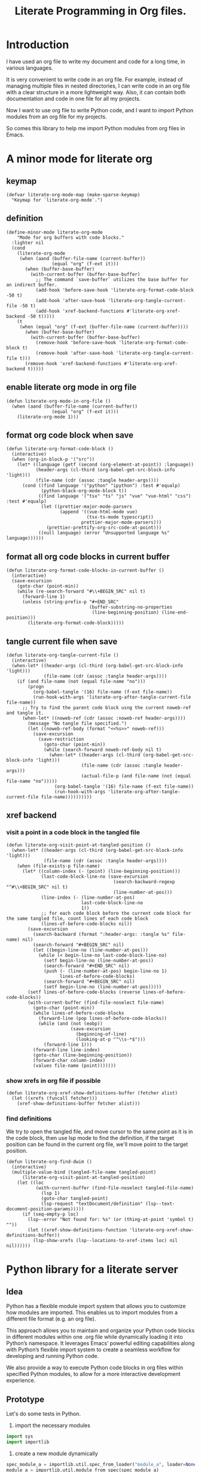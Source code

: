 # -*- Mode: POLY-ORG ; common-lisp-style: elisp; indent-tabs-mode: nil;  -*- ---
#+Title: Literate Programming  in Org files.
#+OPTIONS: tex:verbatim toc:nil \n:nil @:t ::t |:t ^:nil -:t f:t *:t <:t
#+STARTUP: noindent
#+STARTUP: inlineimages
#+PROPERTY: literate-lang python
#+PROPERTY: literate-load yes
#+PROPERTY: literate-insert-header no
#+PROPERTY: header-args :results silent :session :tangle no
#+PROPERTY: LITERATE_ORG_EXPORT_DIRECTORY: ./literate_python
* Table of Contents                                            :noexport:TOC:
- [[#introduction][Introduction]]
- [[#a-minor-mode-for-literate-org][A minor mode for literate org]]
  - [[#keymap][keymap]]
  - [[#definition][definition]]
  - [[#enable-literate-org-mode-in-org-file][enable literate org mode in org file]]
  - [[#format-org-code-block-when-save][format org code block when save]]
  - [[#format-all-org-code-blocks-in-current-buffer][format all org code blocks in current buffer]]
  - [[#tangle-current-file-when-save][tangle current file when save]]
  - [[#xref-backend][xref backend]]
    - [[#visit-a-point-in-a-code-block-in-the-tangled-file][visit a point in a code block in the tangled file]]
    - [[#show-xrefs-in-org-file-if-possible][show xrefs in org file if possible]]
    - [[#find-definitions][find definitions]]
- [[#python-library-for-a-literate-server][Python library for a literate server]]
  - [[#idea][Idea]]
  - [[#prototype][Prototype]]
  - [[#module-layout-in-an-org-file][Module Layout in an Org file]]
  - [[#implementation-in-python-side][Implementation in python side]]
    - [[#__init__][__init__]]
    - [[#__main__][__main__]]
    - [[#literate-module-loader][literate module loader]]
    - [[#web-server][web server]]
- [[#emacs-library-for-python-literate-server][Emacs library for python literate server]]
  - [[#import-required-elisp-libraries][Import required elisp libraries]]
  - [[#utilities][Utilities]]
    - [[#connect-to-a-literate-server][connect to a literate server]]
    - [[#send-request-to-remote-literate-server][send request to remote literate server]]
  - [[#source-code-execution][Source Code Execution]]
    - [[#customized-variables-for-server-host-and-port][customized variables for server host and port]]
    - [[#execute-source-codes-in-specified-module-for-org-babel-python-evaluate][execute source codes in specified module for org-babel-python-evaluate]]
    - [[#execute-source-code-in-remote-server][execute source code in remote server]]
    - [[#execute-source-code-in-current-code-block][execute source code in current code block]]
    - [[#get-top-level-python-code][get top level python code]]
    - [[#get-the-module-name-for-a-file-name][get the module name for a file name]]
    - [[#load-python-code-to-current-module][load python code to current module]]
- [[#python-inspector-for-emacs][Python inspector for Emacs]]
    - [[#import-required-packages][Import required packages]]
    - [[#utility-functions][Utility functions]]
    - [[#dispatches-the-appropriate-inspection-according-to-obj-type][Dispatches the appropriate inspection according to obj type]]
    - [[#inspect-as-json][inspect as json]]
- [[#sync-between-org-files-and-source-files][Sync between org files and source files]]
  - [[#introduction-1][Introduction]]
  - [[#import][Import]]
    - [[#how][How]]
    - [[#implementation][Implementation]]
  - [[#export][Export]]
- [[#run-python-code-in-specified-module][Run python code in specified module]]
  - [[#setup-current-module-in-python-repl][setup current module in python REPL]]
    - [[#a-special-variable-for-current-module-name-in-python-repl][a special variable for current module name in python REPL]]
    - [[#display-namespace-in-the-mode-line-in-buffer-for-python-repl][display namespace in the mode line in buffer for python REPL]]
    - [[#a-comint-input-sender-to-exec-code-in-a-namespace][a comint input sender to exec code in a namespace.]]
  - [[#setup-python-shell-eval-setup-code][setup python shell eval setup code]]
- [[#utilities-1][Utilities]]
  - [[#import-from-jupyter-notebook][import from jupyter notebook]]
    - [[#convert-markdown-to-org-syntax][convert markdown to org syntax]]
    - [[#parse-a-notebook-file][parse a notebook file]]
- [[#tips][Tips]]
  - [[#how-to-start-django-server-in-repl][how to start django server in REPL]]
- [[#todo01][TODO]]
- [[#references][References]]

* Introduction
I have used an org file to write my document and code for a long time, in various languages.

It is very convenient to write code in an org file.
For example, instead of managing multiple files in nested directories,
I can write code in an org file with a clear structure in a more lightweight way.
Also, it can contain both documentation and code in one file for all my projects.

Now I want to use org file to write Python code,
and I want to import Python modules from an org file for my projects.

So comes this library to help me import Python modules from org files in Emacs.
* A minor mode for literate org
:PROPERTIES:
:literate-lang: elisp
:header-args: :results silent :session :tangle no
:END:
** keymap
#+BEGIN_SRC elisp
(defvar literate-org-mode-map (make-sparse-keymap)
  "Keymap for `literate-org-mode`.")
#+END_SRC

** definition
#+BEGIN_SRC elisp
(define-minor-mode literate-org-mode
    "Mode for org buffers with code blocks."
  :lighter nil
  (cond
    (literate-org-mode
     (when (aand (buffer-file-name (current-buffer))
                 (equal "org" (f-ext it)))
       (when (buffer-base-buffer)
         (with-current-buffer (buffer-base-buffer)
           ;; The command `save-buffer` utilizes the base buffer for an indirect buffer.
           (add-hook 'before-save-hook 'literate-org-format-code-block -50 t)
           (add-hook 'after-save-hook 'literate-org-tangle-current-file -50 t)
           (add-hook 'xref-backend-functions #'literate-org-xref-backend -50 t)))))
    (t
     (when (equal "org" (f-ext (buffer-file-name (current-buffer))))
       (when (buffer-base-buffer)
         (with-current-buffer (buffer-base-buffer)
           (remove-hook 'before-save-hook 'literate-org-format-code-block t)
           (remove-hook 'after-save-hook 'literate-org-tangle-current-file t)))
       (remove-hook 'xref-backend-functions #'literate-org-xref-backend t)))))
#+END_SRC
** enable literate org mode in org file
#+BEGIN_SRC elisp
(defun literate-org-mode-in-org-file ()
  (when (aand (buffer-file-name (current-buffer))
                 (equal "org" (f-ext it)))
    (literate-org-mode 1)))
#+END_SRC
** format org code block when save
#+BEGIN_SRC elisp
(defun literate-org-format-code-block ()
  (interactive)
  (when (org-in-block-p '("src"))
    (let* ((language (getf (second (org-element-at-point)) :language))
           (header-args (cl-third (org-babel-get-src-block-info 'light)))
           (file-name (cdr (assoc :tangle header-args))))
      (cond ((find language '("python" "ipython") :test #'equalp)
             (python-black-org-mode-block t))
            ((find language '("tsx" "ts" "js" "vue" "vue-html" "css") :test #'equalp)
             (let ((prettier-major-mode-parsers
                    (append '((vue-html-mode vue)
                              (tsx-ts-mode typescript))
                            prettier-major-mode-parsers)))
               (prettier-prettify-org-src-code-at-point)))
            ((null language) (error "Unsupported language %s" language))))))
#+END_SRC
** format all org code blocks in current buffer
#+BEGIN_SRC elisp
(defun literate-org-format-code-blocks-in-current-buffer ()
  (interactive)
  (save-excursion
    (goto-char (point-min))
    (while (re-search-forward "#\\+BEGIN_SRC" nil t)
      (forward-line 1)
      (unless (string-prefix-p "#+END_SRC"
                               (buffer-substring-no-properties
                                (line-beginning-position) (line-end-position)))
        (literate-org-format-code-block)))))
#+END_SRC
** tangle current file when save
#+BEGIN_SRC elisp
(defun literate-org-tangle-current-file ()
  (interactive)
  (when-let* ((header-args (cl-third (org-babel-get-src-block-info 'light)))
              (file-name (cdr (assoc :tangle header-args))))
    (if (and file-name (not (equal file-name "no")))
        (progn
          (org-babel-tangle '(16) file-name (f-ext file-name))
          (run-hook-with-args 'literate-org-after-tangle-current-file file-name))
      ;; Try to find the parent code block usng the current noweb-ref and tangle it.
      (when-let* ((noweb-ref (cdr (assoc :noweb-ref header-args))))
        (message "No tangle file specified.")
        (let ((noweb-ref-body (format "<<%s>>" noweb-ref)))
          (save-excursion
            (save-restriction
              (goto-char (point-min))
              (while (search-forward noweb-ref-body nil t)
                (when-let* ((header-args (cl-third (org-babel-get-src-block-info 'light)))
                            (file-name (cdr (assoc :tangle header-args)))
                            (actual-file-p (and file-name (not (equal file-name "no")))))
                  (org-babel-tangle '(16) file-name (f-ext file-name))
                  (run-hook-with-args 'literate-org-after-tangle-current-file file-name))))))))))
#+END_SRC
** xref backend
*** visit a point in a code block in the tangled file
#+BEGIN_SRC elisp
(defun literate-org-visit-point-at-tangled-position ()
  (when-let* ((header-args (cl-third (org-babel-get-src-block-info 'light)))
              (file-name (cdr (assoc :tangle header-args))))
    (when (file-exists-p file-name)
      (let* ((column-index (- (point) (line-beginning-position)))
             (last-code-block-line-no (save-excursion
                                        (search-backward-regexp "^#\\+BEGIN_SRC" nil t)
                                        (line-number-at-pos)))
             (line-index (- (line-number-at-pos)
                            last-code-block-line-no
                            1))
             ;; for each code block before the current code block for the same tangled file, count lines of each code block
             (lines-of-before-code-blocks nil))
        (save-excursion
          (search-backward (format ":header-args: :tangle %s" file-name) nil)
          (search-forward "#+BEGIN_SRC" nil)
          (let ((begin-line-no (line-number-at-pos)))
            (while (< begin-line-no last-code-block-line-no)
              (setf begin-line-no (line-number-at-pos))
              (search-forward "#+END_SRC" nil)
              (push (- (line-number-at-pos) begin-line-no 1)
                    lines-of-before-code-blocks)
              (search-forward "#+BEGIN_SRC" nil)
              (setf begin-line-no (line-number-at-pos)))))
        (setf lines-of-before-code-blocks (reverse lines-of-before-code-blocks))
        (with-current-buffer (find-file-noselect file-name)
          (goto-char (point-min))
          (while lines-of-before-code-blocks
            (forward-line (pop lines-of-before-code-blocks))
            (while (and (not (eobp))
                        (save-excursion
                          (beginning-of-line)
                          (looking-at-p "^\\s-*$")))
              (forward-line 1)))
          (forward-line line-index)
          (goto-char (line-beginning-position))
          (forward-char column-index)
          (values file-name (point)))))))
#+END_SRC


*** show xrefs in org file if possible
#+BEGIN_SRC elisp
(defun literate-org-xref-show-definitions-buffer (fetcher alist)
  (let ((xrefs (funcall fetcher)))
    (xref-show-definitions-buffer fetcher alist)))
#+END_SRC

*** find definitions
We try to open the tangled file, and move cursor to the same point as it is in the code block,
then use lsp mode to find the definition, if the target position can be found in the current org file, we'll
move point to the target position.
#+BEGIN_SRC elisp
(defun literate-org-find-dwim ()
  (interactive)
  (multiple-value-bind (tangled-file-name tangled-point)
      (literate-org-visit-point-at-tangled-position)
    (let ((loc
           (with-current-buffer (find-file-noselect tangled-file-name)
             (lsp 1)
             (goto-char tangled-point)
             (lsp-request "textDocument/definition" (lsp--text-document-position-params)))))
      (if (seq-empty-p loc)
        (lsp--error "Not found for: %s" (or (thing-at-point 'symbol t) ""))
        (let ((xref-show-definitions-function 'literate-org-xref-show-definitions-buffer))
          (lsp-show-xrefs (lsp--locations-to-xref-items loc) nil nil))))))
#+END_SRC
* Python library for a literate server
:PROPERTIES:
:header-args: :results silent :session :tangle no
:END:
** Idea
Python has a flexible module import system that allows you to customize how modules are imported.
This enables us to import modules from a different file format (e.g. an org file).

This approach allows you to maintain and organize your Python code blocks in different modules within one .org file
while dynamically loading it into Python’s namespace.
It leverages Emacs’ powerful editing capabilities along with
Python’s flexible import system to create a seamless workflow for developing and running Python code.

We also provide a way to execute Python code blocks in org files within specified Python modules,
to allow for a more interactive development experience.
** Prototype
:PROPERTIES:
:header-args: :results silent :session :tangle no
:END:
Let's do some tests in Python.

1. import the necessary modules
#+BEGIN_SRC python
import sys
import importlib
#+END_SRC

2. create a new module dynamically
#+BEGIN_SRC python
spec_module_a = importlib.util.spec_from_loader("module_a", loader=None)
module_a = importlib.util.module_from_spec(spec_module_a)
sys.modules["module_a"] = module_a
#+END_SRC

3. add a function to the module
#+BEGIN_SRC python
exec('def say_hello(): print("Hello from module_a.")', module_a.__dict__)
exec('def a(): return 3', module_a.__dict__)
exec('def b(): return 4 + a()', module_a.__dict__)
#+END_SRC
4. run this function
#+BEGIN_SRC python
from module_a import say_hello
from module_a import b
say_hello()
b()
#+END_SRC

It works well.
** Module Layout in an Org file
We can organize Python code blocks in org files in the following way:
- The org sections are used to separate different modules.
  - The org sections has the same hierarchy as the Python modules.
  - The Python module name is defined in the property with name =LITERATE_ORG_MODULE= in the section.
- The Python code blocks in each section are used to define the functions and classes in the module.
- A code block is loaded conditionally by the org property =LITERATE_ORG_LOAD= or header argument =load=.
    - The property is not set.
    - The property is set to =yes=.
    - The property is found in the environment =LITERATE_ORG_LOAD=.

For example      
#+BEGIN_EXAMPLE
 * Module A
   :PROPERTIES:
   :LITERATE_ORG_MODULE: module_a
   :END:
  ** Module A.a
   :PROPERTIES:
   :LITERATE_ORG_MODULE: module_a.a
   :END:
  *** a function for module A.a
   ,#+BEGIN_SRC python
   def say_hello():
        print("Hello from module_a.a.")
   ,#+END_SRC
  *** a test code for above function
   ,#+BEGIN_SRC python :load test
   say_hello()
   ,#+END_SRC
#+END_EXAMPLE
** Implementation in python side
:PROPERTIES:
:LITERATE_ORG_MODULE: literate_python
:LITERATE_ORG_ROOT_MODULE_PATH: ./
:END:
*** __init__
:PROPERTIES:
:LITERATE_ORG_MODULE: literate_python.__init__
:header-args: :tangle ./literate_python/__init__.py
:END:
**** Assignment __version__
#+BEGIN_SRC python
__version__ = "0.0.4"

#+END_SRC
*** __main__
:PROPERTIES:
:LITERATE_ORG_MODULE: literate_python.__main__
:header-args: :tangle ./literate_python/__main__.py
:END:
**** Import statements
#+BEGIN_SRC python
from .pipe import run_server

#+END_SRC
**** Call run_server
#+BEGIN_SRC python
run_server()

#+END_SRC
*** literate module loader
:PROPERTIES:
:LITERATE_ORG_MODULE: literate_python.loader
:header-args: :tangle ./literate_python/loader.py
:END:
**** Import statements
#+BEGIN_SRC python
import sys
import types
import importlib
import importlib.abc
import importlib.machinery
import logging
import orgparse

#+END_SRC
**** logger
#+BEGIN_SRC python
logger = logging.getLogger(__name__)

#+END_SRC
**** in-memory module storage
***** the global parameter
#+BEGIN_SRC python
if "inMemoryModules" not in globals():
    inMemoryModules = {}

#+END_SRC
***** a method to register a list of modules
#+BEGIN_SRC python
def register_literate_modules(module_spec_list: list) -> None:
    for module_spec in module_spec_list:
        inMemoryModules[module_spec["name"]] = module_spec

#+END_SRC
**** find a module
#+BEGIN_SRC python
def _get_module_spec(fullname: str) -> bool:
    return inMemoryModules.get(fullname) or inMemoryModules.get(fullname + ".__init__")

#+END_SRC

**** a literate module importer
#+BEGIN_SRC python
class LiterateImporter(object):
    def find_module(self, fullname: str, path=None):
        if _get_module_spec(fullname):
            logger.debug(f"Found literate module {fullname}")
            return self
        else:
            return None

    def load_module(self, fullname: str):
        """Create a new module object."""
        mod_spec = _get_module_spec(fullname)
        mod = types.ModuleType(fullname)
        mod.__loader__ = self
        mod.__file__ = mod_spec.get("filepath", "")
        # Set module path - get filepath and keep only the path until filename
        mod.__path__ = ["/".join(mod.__file__.split("/")[:-1]) + "/"]
        mod.__package__ = fullname
        sys.modules[fullname] = mod
        # Execute the module/package code into the Module object
        logger.debug(f"Load literate module {fullname}")
        exec(mod_spec["content"], mod.__dict__)
        return mod

#+END_SRC
**** Register the Loader with the Import System
#+BEGIN_SRC python
class LiterateModuleFinder(importlib.abc.MetaPathFinder):
    def find_spec(self, fullname, path, target=None):
        if _get_module_spec(fullname):
            logger.debug(f"Found literate module {fullname}")
            return importlib.machinery.ModuleSpec(fullname, LiterateImporter())
        return None

#+END_SRC
**** a routine to register the finder
#+BEGIN_SRC python
def register_literate_module_finder():
    sys.meta_path = [
        f for f in sys.meta_path if not isinstance(f, LiterateModuleFinder)
    ]
    print("Register literate importer.\n")
    sys.meta_path.append(LiterateModuleFinder())

#+END_SRC
**** operations with org files
***** load python modules from an org file
#+BEGIN_SRC python
def load_literate_modules_from_org_file(org_file: str) -> None:
    org = orgparse.load(org_file)

#+END_SRC
***** load literate modules form org nodes
#+BEGIN_SRC python
def load_literate_modules_from_org_node(node: orgparse.OrgNode) -> None:
    root_module = LITERATE_ORG_ROOT_MODULE

#+END_SRC

***** build an org model compatible string from a local python package
#+BEGIN_SRC python
def build_org_model_from_local_python_package(package_path: str) -> str:
    pass

#+END_SRC

*** web server
:PROPERTIES:
:LITERATE_ORG_MODULE: literate_python.server
:header-args: :tangle ./literate_python/server.py
:END:
**** Import statements
#+BEGIN_SRC python
import importlib
import os
import sys
import time
import json
from flask import Flask, request, jsonify

import traceback
import builtins

# To convert lisp ratio to python
import fractions
from contextlib import redirect_stdout
from contextlib import redirect_stderr
from io import StringIO
from io import StringIO

import logging

from textwrap import shorten
from literate_python.loader import (
    register_literate_modules,
    register_literate_module_finder,
)

from literate_python.inspector import _inspect

#+END_SRC
**** Assignment logger
#+BEGIN_SRC python
logger = logging.getLogger(__name__)

#+END_SRC
**** Assignment app
#+BEGIN_SRC python
app = Flask(__name__)

#+END_SRC
**** ensure a module is loaded
#+BEGIN_SRC python
def ensure_module(module_name, module_create_method):
    """Ensure a module is loaded and return it."""
    if module_name in sys.modules:
        return sys.modules[module_name]

    match module_create_method:
        case "create":
            spec_module = importlib.util.spec_from_loader(module_name, loader=None)
            module = importlib.util.module_from_spec(spec_module)
            sys.modules[module_name] = module
            return module
        case "import":
            importlib.import_module(module_name)
            return sys.modules[module_name]
        case "import_or_create":
            if importlib.util.find_spec(module_name):
                importlib.import_module(module_name)
                return sys.modules[module_name]
            else:
                spec_module = importlib.util.spec_from_loader(module_name, loader=None)
                module = importlib.util.module_from_spec(spec_module)
                sys.modules[module_name] = module
                return module
        case _:
            msg = f"Module {module_create_method} doesn't exist"
            raise ValueError(msg)

#+END_SRC

**** Function process_a_message
#+BEGIN_SRC python
def process_a_message(message):
    stdout_stream = StringIO()
    stderr_stream = StringIO()
    error = None
    result = None
    with redirect_stdout(stdout_stream):
        with redirect_stderr(stderr_stream):
            try:
                type = message["type"]
                code = message["code"]
                dict = globals()
                module_name = message["module"] if "module" in message else None
                if module_name:
                    module_create_method = message.get("module-create-method", "import")
                    module = ensure_module(module_name, module_create_method)
                    dict = module.__dict__

                if error is None:
                    if type == "eval":
                        exec(compile(code, module_name or "code", "exec"), dict)
                        result_name = message.get("result-name", "_")
                        result = dict.get("_", None)
                    elif type == "exec":
                        result = exec(
                            compile(code, module_name or "code", "exec"), dict
                        )
                        logger.debug("Executed code: %s,result:%s", code, result)
                    elif type == "quit":
                        result = None
                    else:
                        error = "Unknown type: {}".format(type)
                        raise ValueError(error)
            except Exception as e:
                # printing stack trace
                traceback.print_exc()
                error = str(e)
    if error is None:
        return_value = {
            "result": _inspect(result),
            "type": "result",
            "stdout": stdout_stream.getvalue(),
            "stderr": stderr_stream.getvalue(),
        }
    else:
        return_value = {
            "error": error,
            "type": "error",
            "stdout": stdout_stream.getvalue(),
            "stderr": stderr_stream.getvalue(),
        }

    if type == "quit":
        sys.exit(0)
    else:
        return return_value

#+END_SRC
**** register in memory python modules 
**** register
#+BEGIN_SRC python
def register(request):
    # Get JSON data
    data = request.get_json()

    # Process the data (example)
    logger.debug(
        "/register Received:%s", shorten(str(data), width=100, placeholder="...")
    )
    try:
        register_literate_modules(data)
        return_value = {"type": "done"}
    except Exception as e:
        # printing stack trace
        return_value = {"type": "error", "stderr": str(e)}
        traceback.print_exc()

    # Return a response
    logger.debug("/register Returning:%s", return_value)
    return jsonify(return_value)

#+END_SRC

**** @app.route('/lpy/register, methods=['POST']): register literate modules
#+BEGIN_SRC python
@app.route("/lpy/register", methods=["POST"])
def register_router():
    return register(request)

#+END_SRC
**** execute
#+BEGIN_SRC python
def _execute(request):
    # Get JSON data
    data = request.get_json()

    # Process the data (example)
    logger.debug(
        "/execute Received:%s", shorten(str(data), width=100, placeholder="...")
    )
    return_value = process_a_message(data)

    # Return a response
    logger.debug("/execute Returning:%s", return_value)
    return jsonify(return_value)

#+END_SRC

**** @app.route('/execute', methods=['POST']): Function execute
#+BEGIN_SRC python
@app.route("/lpy/execute", methods=["POST"])
def execute():
    return _execute(request)

#+END_SRC

**** status
#+BEGIN_SRC python
def _status(request):
    return jsonify({"status": "ok"})

#+END_SRC

**** status router
#+BEGIN_SRC python
@app.route("/lpy/status", methods=["GET"])
def status():
    return _status(request)

#+END_SRC

**** Function run_web_server
#+BEGIN_SRC python
def run_server():
    host = "127.0.0.1"
    port = 7330
    if "LITERATE_ORG_HOST" in os.environ:
        host = os.environ["LITERATE_ORG_HOST"]
    if "LITERATE_ORG_PORT" in os.environ:
        port = int(os.environ["LITERATE_ORG_PORT"])
    register_literate_module_finder()
    app.run(debug=True, port=port, host=host, use_reloader=False)

#+END_SRC

* Emacs library for python literate server
:PROPERTIES:
:literate-lang: elisp
:END:
** Import required elisp libraries
#+BEGIN_SRC elisp
(require 'f)
(require 'files)
(require 'ob-python)
(require 'lsp);; for `lsp-workspace-root'
(require 'python-black)
(require 'prettier)
#+END_SRC

** Utilities
*** connect to a literate server
#+BEGIN_SRC elisp
(defun literate-org-connect ()
  (interactive)
  (when-let* ((url (read-from-minibuffer "URL: " literate-org-rest-server)))
    (setf literate-org-rest-server url)
    (literate-org-request "status" :type "GET")
    (message "Connected to %s" literate-org-rest-server)))
#+END_SRC

*** send request to remote literate server
#+BEGIN_SRC elisp
(defvar literate-org-last-response nil)

(cl-defun literate-org-request (path &key params data (type "GET"))
  (setf literate-org-last-response nil)
  (awhen (get-buffer "*literate-org-error*")
    ;; Close the buffer as it will be out of date.
    (kill-buffer it))
  (let* ((request-backend 'url-retrieve)
         (server literate-org-rest-server)
         resp)
    (request (concat server "lpy/" path)
        :params params
        :parser 'json-read
        :type type
        :headers '(("Content-Type" . "application/json"))
        :sync t
        :data (encode-coding-string (json-encode data) 'utf-8 t) ; Encode and ensure unibyte
        :complete (cl-function
                   (lambda (&key response &allow-other-keys)
                     (setf literate-org-last-response response)
                     (case (request-response-status-code response)
                       (200 (setf resp (request-response-data response)))

                       (500 (user-error "Literate Python server failed:%s" response))
                       (t (user-error "Failed to request to remote Python server:%s" response))))))
    (let ((type (cdr (assoc 'type resp))))
      (cond ((equal type "error")
             (let ((stdout (cdr (assoc 'stdout resp)))
                   (stderr (cdr (assoc 'stderr resp))))
               (with-current-buffer (get-buffer-create "*literate-org-error*")
                 (erase-buffer)
                 (insert "=== Data ===\n" (encode-coding-string (json-encode data) 'utf-8 t) "\n\n")
                 (insert "==== Error ===\n" (or (cdr (assoc 'error resp)) ""))
                 (when stdout 
                   (insert "\n\n=== stdout ===\n" stdout))
                 (when stderr
                   (insert "\n\n=== stderr ===\n" (cdr (assoc 'stderr resp)))))
               (switch-to-buffer-other-window "*literate-org-error*")))))
    resp))
#+END_SRC


** Source Code Execution
*** customized variables for server host and port
#+BEGIN_SRC elisp
(defcustom literate-org-rest-server "http://localhost:7330/"
  "The server address for literate python server."
  :type 'string
  :group 'literate-org)

#+END_SRC
*** execute source codes in specified module for org-babel-python-evaluate
#+BEGIN_SRC elisp
(defun literate-org-setup-org-babel ()
  (setf org-babel-python--exec-tmpfile
        "\
with open('%s') as __org_babel_python_tmpfile:
    exec(compile(__org_babel_python_tmpfile.read(), __org_babel_python_tmpfile.name, 'exec'))"))
#+END_SRC
*** execute source code in remote server
#+BEGIN_SRC elisp
(cl-defun literate-org-remote-execute-code (code &key (type :exec) (module) (module-create-method "import_or_create"))
  (literate-org-request "execute" :type "POST"
                           :data `((type . ,(subseq (symbol-name type) 1))
                                   (module . ,module)
                                   (module-create-method . ,module-create-method)
                                   (code . ,code))))
#+END_SRC
*** execute source code in current code block
We have to switch back to org buffer, otherwise =org-babel-execute-src-block-maybe= will report a message and
override our own compilation report.
#+BEGIN_SRC elisp
(defun literate-org-execute-current-code-block ()
  (interactive)
  (let* ((context-info (second (org-element-context)))
         (block-arguments (third (org-babel-get-src-block-info)))
         (info (org-babel-get-src-block-info))
         (body (nth 1 info))
         (code (plist-get context-info :value))
         (type (intern (or (org-entry-get (point) "LITERATE_ORG_EXECUTE_TYPE" t)
                           ":exec")))
         (module-create-method (or (org-entry-get (point) "LITERATE_ORG_MODULE_CREATE_METHOD" t)
                                   "import_or_create"))
         (module-name (org-entry-get (point) "LITERATE_ORG_MODULE" t))
         (resp (literate-org-remote-execute-code code :type type :module module-name :module-create-method module-create-method)))
    (with-current-buffer (get-buffer-create "*literate-org-stdout*")
      (awhen (cdr (assoc 'stdout resp))
        (goto-char (point-max))
        (insert "\n" it "\n")))
    (if (equal type :exec)
      (message "Executed code block in module %s" module-name)
      (let ((json-encoding-pretty-print t))
        (when (not (equal "none" (cdr (assoc :results block-arguments))))
          (org-babel-insert-result (json-encode (cdr (assoc 'result resp))) '("replace")))
        (message "Evaluated code block in module %s:\n%s" module-name (cdr (assoc 'result resp)))))))
#+END_SRC
*** get top level python code
#+BEGIN_SRC elisp
(defun literate-org-get-top-level-node-at-point ()
  "Get the current top level node at point, return a cons of start and end position."
  (let* ((node (treesit-node-at (point)))
         (parent (treesit-node-parent node)))
    (while (and parent (not (equal "module" (treesit-node-type parent))))
      (setq node parent)
      (setq parent (treesit-node-parent node)))
    node))
#+END_SRC
*** get the module name for a file name
#+BEGIN_SRC elisp
(cl-defun literate-org-module-name-from-file-name (&optional (file (buffer-file-name)))
  "Get the module name from a file name."
  (let* ((package-root (lsp-workspace-root))
         (relative-name (f-no-ext (f-relative file package-root))))
    (when (locate-dominating-file relative-name "site-packages")
      (setf relative-name (apply 'f-join (nthcdr 4 (split-string relative-name "/")))))
    (dired-replace-in-string "/" "." relative-name)))
#+END_SRC
*** load python code to current module
#+BEGIN_SRC elisp
(defun literate-org-load-code-in-current-namespace ()
  (interactive)
  (let* ((node (literate-org-get-top-level-node-at-point))
         (begin (treesit-node-start node))
         (end (treesit-node-end node))
         (code (buffer-substring-no-properties begin end))
         (file (buffer-file-name))
         (org-babel-p (equalp "org" (f-ext file)))
         (module-name (if org-babel-p
                        (org-entry-get (point) "LITERATE_ORG_MODULE" t)
                        (literate-org-module-name-from-file-name file)))
         (module-create-method (or (org-entry-get (point) "LITERATE_ORG_MODULE_CREATE_METHOD" t)
                                   "import_or_create")))
    ;; To Fix module name with syntax `...literate-org.literate_python.module_a'
    (let ((prefix-dot-count 0))
      (while (eq ?. (aref module-name prefix-dot-count))
        (incf prefix-dot-count))
      (let ((index prefix-dot-count))
        (while (> prefix-dot-count 1)
          (setf index (1+ (position ?. module-name :start index)))
          (decf prefix-dot-count))
        (when (> index 0)
          (setf module-name (substring module-name index)))))

    (literate-org-remote-execute-code code :type :exec :module module-name :module-create-method module-create-method)
    (message "Loaded %s[%s:%s] in module %s" (treesit-node-type node) begin end module-name)))
#+END_SRC
* Python inspector for Emacs
:PROPERTIES:
:LITERATE_ORG_MODULE: literate_python.inspector
:header-args: :tangle ./literate_python/inspector.py
:END:
*** Import required packages
#+BEGIN_SRC python
import json
from inspect import getmembers, isbuiltin, ismethod
from typing import Dict
from datetime import datetime
from multimethod import multimethod

#+END_SRC
*** Utility functions
**** stringify a variable
#+BEGIN_SRC python
def stringify_val(member):
    key, val = member
    if isinstance(val, str):
        return key, '"{}"'.format(val)
    if type(val) in (dict, tuple, list):
        return key, _inspect(val)
    return key, f"{str(val)} {str(type(val))}"

#+END_SRC
**** is trash
#+BEGIN_SRC python
def is_trash(member):
    key, val = member
    return (
        key in ["__doc__", "__class__", "__hash__", "__dict__"]
        or ismethod(val)
        or isbuiltin(val)
        or type(val).__name__ == "method-wrapper"
    )

#+END_SRC
**** Turns a non-primitive obj into a dictionary of its fields and their values.
#+BEGIN_SRC python
def _pyinspect_inspect_object(obj):
    """
    Turns a **non-primitive** obj into a dictionary of its fields and their values.
    Filters out some built-in magic fields and pretty-prints dictionary values via `json.dumps`.
    Doesn't display methods.
    """
    return dict(stringify_val(m) for m in reversed(getmembers(obj)) if not is_trash(m))

#+END_SRC
**** Surrounds string key with extra quotes
#+BEGIN_SRC python
def _pyinspect_add_quotes(key):
    """
    Surrounds string key with extra quotes because Emacs parses them as just symbols
    and makes it hard to distinguish between them and non-string symbols

    >>> _pyinspect_add_quotes("hello")
    '"hello"'

    >>> _pyinspect_add_quotes(1)
    1
    """
    return '"{}"'.format(key) if type(key) is str else key

#+END_SRC
**** trim_seq
#+BEGIN_SRC python
def trim_seq(seq, elem_cap):
    if type(seq) is dict:
        return _pyinspect_take_dict(seq, elem_cap)
    elif type(seq) in (tuple, list):
        return seq[:elem_cap]

#+END_SRC
**** Returns a new dictionary with the first n pairs from d
#+BEGIN_SRC python
def _pyinspect_take_dict(d: Dict, n: int):
    "Returns a new dictionary with the first n pairs from d"

    def iterator():
        i = 0
        for item in d.items():
            if i == n:
                break
            yield item
            i += 1

    return dict(iterator())

#+END_SRC
*** Dispatches the appropriate inspection according to obj type
**** generic method
#+BEGIN_SRC python
@multimethod
def _inspect(obj) -> dict:
    return {"type": "object", "value": _pyinspect_inspect_object(obj)}

#+END_SRC
**** str
#+BEGIN_SRC python
@_inspect.register  # type: ignore
def _(obj: str) -> dict:
    return {"type": "string", "value": obj}

#+END_SRC
**** bool
#+BEGIN_SRC python
@_inspect.register  # type: ignore
def _(obj: bool) -> dict:
    return {"type": "bool", "value": obj}

#+END_SRC
**** int
#+BEGIN_SRC python
@_inspect.register  # type: ignore
def _(obj: int) -> dict:
    return {"type": "integer", "value": obj}
#+END_SRC

**** float
#+BEGIN_SRC python
@_inspect.register  # type: ignore
def _(obj: float) -> dict:
    return {"type": "float", "value": obj}
#+END_SRC

**** complex
#+BEGIN_SRC python
@_inspect.register  # type: ignore
def _(obj: complex) -> dict:
    return {"type": "complex", "value": obj}
#+END_SRC
**** tuple
#+BEGIN_SRC python
@_inspect.register  # type: ignore
def _(obj: tuple) -> dict:
    return {
        "type": "tuple",
        "value": [_inspect(item) for item in obj],
    }

#+END_SRC

**** list
#+BEGIN_SRC python
@_inspect.register  # type: ignore
def _(obj: list) -> dict:
    return {
        "type": "list",
        "value": [_inspect(item) for item in obj],
    }

#+END_SRC

**** dict
#+BEGIN_SRC python
@_inspect.register  # type: ignore
def _(obj: dict) -> dict:
    return {
        "type": "dict",
        "value": {_pyinspect_add_quotes(k): _inspect(v) for (k, v) in obj.items()},
    }

#+END_SRC

**** datetime
#+BEGIN_SRC python
@_inspect.register  # type: ignore
def _(obj: datetime) -> dict:
    print(f"obj: {obj}")
    return {
        "type": "datetime",
        "value": obj.isoformat(),
    }

#+END_SRC

*** inspect as json
#+BEGIN_SRC python
def _pyinspect_json(obj):
    return json.dumps(_inspect(obj), indent=4, default=lambda o: _pyinspect(o)["value"])

#+END_SRC
* Sync between org files and source files
:PROPERTIES:
:literate-lang: elisp
:END:
** Introduction
Even though we can write code in org files,
we still need to sync them with source files,
especially when we want to share the code with a team or
import code changes from a team.
** Import
*** How
We try to import code from source files to an org file
by using Emacs's new library [[https://tree-sitter.github.io/tree-sitter/using-parsers][tree-sitter]].

For example, in the following Python code block,
we can parse the Python code and get the first function name.
#+BEGIN_SRC elisp :load no
(with-temp-buffer
    ;; (insert "def say_hello():\n  print('Hello')\n")
    (insert "yaml.add_representer(Canonical, dataclass_representer)\n")
  (let ((language (tree-sitter-require 'python))
        (parser (tsc-make-parser)))
    (tsc-set-language parser language)
    (let* ((str (buffer-string))
           (tree (tsc-parse-string parser str))
           (root (tsc-root-node tree))
           (first-child (tsc-get-nth-child root 0))
           (first-child-name (tsc-get-child-by-field first-child :name)))
      ;; (message "first child node type: %s, name:%s" (tsc-node-type first-child) (tsc-node-text first-child-name))
      (let ((grandchild (tsc-get-nth-child first-child 0)))
        (message "%s" (tsc-node-text (tsc-get-child-by-field grandchild :function))))
      ;; (message "%s" (tsc-tree-to-sexp tree))
      )))
#+END_SRC

*** Implementation
**** import required elisp libraries
#+BEGIN_SRC elisp
(require 'tree-sitter)
(require 'tree-sitter-langs)
(require 'f); for file operations
#+END_SRC
**** Configurations
***** ignored directories
#+BEGIN_SRC elisp
(defcustom literate-org-ignored-dirs '("__pycache__" ".git" ".vscode" ".idea")
  "The directories to be ignored when importing source files."
  :group 'literate-org)
#+END_SRC

***** the maximum size of a title for an org section
#+BEGIN_SRC elisp
(defcustom literate-org-max-title-size 80
  "The maximum size of a title for an org section."
  :group 'literate-org)
#+END_SRC
**** data structure
***** code block
#+BEGIN_SRC elisp
(cl-defstruct literate-org-code-block
  title
  body
  language
  properties
  level)
#+END_SRC

**** generic methods
#+BEGIN_SRC elisp
(cl-defgeneric literate-org-module-comment (language node)
  (:documentation "Get the module comment."))

(cl-defgeneric literate-org-node-name (language node-type node)
  (:documentation "Get the name of a node."))
(cl-defgeneric literate-org-next-code-block-index (language root start-index)
  (:documentation "Get the next code block index."))

(cl-defgeneric literate-org-file-extension (language)
  (:documentation "the file extension for a language."))

(cl-defgeneric literate-org-alias-language (language)
  (:documentation "the alias language for a language if have.")
  (:method (language)
    ;; default implementation
    language))

(cl-defgeneric literate-org-treesit-parser-language (language)
  (:documentation "Get the treesit parser language for a language."))

(cl-defgeneric literate-org-babel-language-name (language)
  (:documentation "the source code block name for a language."))

(cl-defgeneric literate-org-properties-for-a-module (language module-name path)
  (:documentation "the default header-args for a file."))

(cl-defgeneric literate-org-get-code-blocks-in-current-buffer (language module-name section-level)
  (:documentation "Get the code blocks in a file."))

#+END_SRC
**** Utilities
***** the parse tree for current file
#+BEGIN_SRC elisp
(cl-defun literate-org-parse-tree-for-current-file (language)
  (let* ((language (literate-org-treesit-parser-language language))
         (language (tree-sitter-require language))
         (parser (tsc-make-parser)))
    (tsc-set-language parser language)
    (tsc-parse-string parser (buffer-string))))
#+END_SRC

**** default implementation for generic methods
***** babel block language name
#+BEGIN_SRC elisp
(cl-defmethod literate-org-babel-language-name (language)
  (symbol-name language))
#+END_SRC

***** module comment for a language
#+BEGIN_SRC elisp
(cl-defmethod literate-org-module-comment (language node)
  nil)
#+END_SRC

***** file extensions for a language
#+BEGIN_SRC elisp
(cl-defmethod literate-org-file-extension (language)
  (symbol-name language))
#+END_SRC

***** determine treesit parser language in current buffer
#+BEGIN_SRC elisp
(cl-defmethod literate-org-treesit-parser-language (language)
  language)
#+END_SRC


***** How to get the name of a parse node
#+BEGIN_SRC elisp
(cl-defmethod literate-org-node-name (language node-type node)
  (format "%s" node-type))
#+END_SRC

***** header-args for a file
#+BEGIN_SRC elisp
(cl-defmethod literate-org-properties-for-a-module (language module-name path)
  (list (cons "LITERATE_ORG_MODULE" module-name)
        (cons "header-args" (format ":tangle %s" path))))
#+END_SRC

***** get pieces of code blocks in a source file
To investigate the parse tree, we can use Emacs command [[https://github.com/emacs-mirror/emacs/blob/master/admin/notes/tree-sitter/starter-guide#query-references][treesit-explore-mode]]
#+BEGIN_SRC elisp
(cl-defmethod literate-org-get-code-blocks-in-current-buffer (language module-name section-level)
  (let* ((language (literate-org-alias-language language))
         (tree (literate-org-parse-tree-for-current-file language))
         (root (tsc-root-node tree))
         (count-of-children (tsc-count-children root))
         (module-comment (when (> count-of-children 0)
                           (literate-org-module-comment language root)))
         (current-index 0)
         (next-index 0)
         (next-title nil)
         (code-blocks nil))
    (while (< current-index count-of-children)
      (cl-multiple-value-setq (next-index next-title)
        (literate-org-next-code-block-index language root current-index))
      (setf code-blocks
              (nconc code-blocks
                     (list
                      (make-literate-org-code-block
                       :title (dired-replace-in-string "\n" " " next-title)
                       :body (let ((begin (tsc-node-start-position (ts-get-nth-child root current-index)))
                                   (end (tsc-node-end-position (ts-get-nth-child root next-index))))
                               (concat (buffer-substring-no-properties begin end) "\n"))
                       :language language
                       :level section-level))))
      (setf current-index (1+ next-index)))
    (cons module-comment code-blocks)))
#+END_SRC

**** import source files
***** how to prepare a new org section for a module
#+BEGIN_SRC elisp
(cl-defun literate-org-new-org-section-for-a-module (module-name new-level &key (title module-name) language path)
  (loop repeat new-level do (insert "*"))
  (insert " " title "\n")
  (cl-loop for (key . value) in (literate-org-properties-for-a-module language module-name path)
           do (org-entry-put (point) key value)))
#+END_SRC
***** iterate a directory or a file to import source files
#+BEGIN_SRC elisp
(cl-defun literate-org-import (&key (level (or (org-current-level) 0))
                                    module-name module-path)
  "Import source codes from a directory to an org file."
  (interactive "")
  (let* ((module-name (or module-name
                          (or (org-entry-get (point) "LITERATE_ORG_MODULE" t)
                              (org-entry-get (point) "LITERATE_ORG_ROOT_MODULE" t))))
         
         (root-path (org-entry-get (point) "LITERATE_ORG_ROOT_MODULE_PATH" t))
         (module-path (or module-path
                          (when root-path
                            (concat root-path "/"
                                    (dired-replace-in-string
                                     "\\." "/" module-name))))))
    (if (f-directory? module-path)
      (literate-org-import-directory module-name module-path)
      (literate-org-import-file module-name module-path))
    (message "Finished importing module %s from %s" module-name module-path)))
#+END_SRC
***** import a directory
#+BEGIN_SRC elisp
(defun literate-org-import-directory (module-name module-directory)
  (let* ((languages (or (aand (org-entry-get (point) "LITERATE_ORG_LANGUAGES" t)
                              (mapcar #'intern (split-string it)))
                        (aand (org-entry-get (point) "LITERATE_ORG_LANGUAGE" t)
                              (list (intern it)))
                        (list (intern (read-from-minibuffer "Which language: ")))))
         (new-level (1+ level)))
    ;; TODO: cleanup empty directories.
    (dolist (file (directory-files module-directory t))
      (when-let* ((ext (f-ext file))
                  (language (find-if #'(lambda (language)
                                         (equal ext (literate-org-file-extension language)))
                                     languages)))
        (let* ((relative-name (f-no-ext (f-relative file module-directory)))
               (new-module-name (format "%s.%s" module-name
                                        (dired-replace-in-string
                                         "/" "." relative-name))))
          (literate-org-import-source-file-to-org
           language file new-level new-module-name))))

    (dolist (directory (f-directories module-directory))
      (let* ((relative-name (f-no-ext (f-relative directory module-directory)))
             (new-module-name (format "%s.%s" module-name
                                      (dired-replace-in-string
                                       "/" "." relative-name))))
        (unless (loop for ignored-name in literate-org-ignored-dirs
                      thereis (search ignored-name new-module-name))
          (literate-org-new-org-section-for-a-module
           new-module-name new-level
           :title (or (f-ext relative-name) relative-name)
           :path directory)
          (literate-org-import :level new-level
                               :module-name new-module-name
                               :module-path directory))))))
#+END_SRC

***** import a file
#+BEGIN_SRC elisp
(defun literate-org-import-file (module-name module-path)
  (let* ((languages (or (aand (org-entry-get (point) "LITERATE_ORG_LANGUAGES" t)
                              (mapcar #'intern (split-string it)))
                        (aand (org-entry-get (point) "LITERATE_ORG_LANGUAGE" t)
                              (list (intern it)))
                        (intern (read-from-minibuffer "Which language: "))))
         (language
           (if (null (cdr languages))
             (car languages)
             (intern (completing-read "Which language: " languages))))
         (path-extension (literate-org-file-extension language))
         (path (concat module-path "." path-extension)))
    (when (f-exists-p path)
      (literate-org-import-source-file-to-org
       language path level module-name :with-org-section nil))))
#+END_SRC

**** build org sections for a file
#+BEGIN_SRC elisp
(cl-defun literate-org-import-source-file-to-org
    (language file level module-name &key (with-org-section t))
  (message "literate importing module %s from file %s with language %s" module-name file language)
  (let* ((new-level (1+ level))
         (code-blocks-info
           (with-current-buffer (find-file-noselect file)
             (literate-org-get-code-blocks-in-current-buffer language module-name new-level)))
         (module-comment (car code-blocks-info))
         (module-title (when module-comment
                         (first (split-string module-comment "\n" t nil))))
         (code-blocks (cdr code-blocks-info)))
    (when with-org-section
      (literate-org-new-org-section-for-a-module module-name level
                                                 :language language
                                                 :path file
                                                 :title (or module-title (f-ext module-name) module-name))
      (let* ((module-root-path (org-entry-get (point) "LITERATE_ORG_ROOT_MODULE_PATH" t))
             (root-module (org-entry-get (point) "LITERATE_ORG_ROOT_MODULE" t)))
        (when (and (> (length module-root-path) 0)
                   (not (string-suffix-p "/" module-root-path)))
          (setf module-root-path (concat module-root-path "/")))))

    (cl-loop for block in code-blocks do
             (cl-loop repeat (literate-org-code-block-level block) do (insert "*"))
             (insert " " (literate-org-code-block-title block) "\n")
             (cl-loop for (key . value) in (literate-org-code-block-properties block)
                      do (org-entry-put (point) key value))
             (awhen (literate-org-code-block-body block)
               (insert "#+BEGIN_SRC "
                       (literate-org-babel-language-name (literate-org-code-block-language block))
                       "\n")
               (insert it)
               (insert "\n#+END_SRC\n")))))
#+END_SRC
**** Python
***** module comment for a language
The comment for a module is usually the first string in the Python file before any meaning code.
#+BEGIN_SRC elisp
(cl-defmethod literate-org-module-comment ((language (eql python)) node)
  (when (eq 'module (tsc-node-type node)) 
    (let* ((index 0)
                (child (tsc-get-nth-child node index)))
      (while (and child
                  (eq 'comment (tsc-node-type child)))
        (incf index)
        (setq child (tsc-get-nth-child node index)))
      (when (and child
                 (eq 'expression_statement (tsc-node-type child)))
        (setf child (tsc-get-nth-child child 0))
        (when (eq 'string (tsc-node-type child))
          (tsc-node-text (tsc-get-nth-child child 1)))))))
#+END_SRC
***** file extensions for a language
#+BEGIN_SRC elisp
(cl-defmethod literate-org-file-extension ((language (eql python)))
  "py")
#+END_SRC


***** How to get the name of a parse node
****** function definition
#+BEGIN_SRC elisp
(cl-defmethod literate-org-node-name ((language (eql python))
                                      (node-type (eql function_definition)) node)
  (format "Function %s" (tsc-node-text (tsc-get-child-by-field node :name))))
#+END_SRC

****** class_definition
#+BEGIN_SRC elisp
(cl-defmethod literate-org-node-name ((language (eql python))
                                      (node-type (eql class_definition)) node)
  (format "Class %s" (tsc-node-text (tsc-get-child-by-field node :name))))
#+END_SRC

****** decorated_definition
#+BEGIN_SRC elisp
(cl-defmethod literate-org-node-name ((language (eql python))
                                      (node-type (eql decorated_definition)) node)
  (let* ((name-list nil)
         (index 0)
         (child (tsc-get-nth-child node index)))
    (while (eq 'decorator (tsc-node-type child))
      (setf name-list (nconc name-list (list (tsc-node-text (tsc-get-nth-child child 1)))))
      (incf index)
      (setf child (tsc-get-nth-child node index)))
    (format "@%s: %s" (mapconcat 'identity name-list " ")
            (literate-org-node-name language (tsc-node-type child) child))))
#+END_SRC
****** assignment
#+BEGIN_SRC elisp
(cl-defmethod literate-org-node-name ((language (eql python))
                                      (node-type (eql assignment)) node)
  (let ((code (dired-replace-in-string "\n" " " (tsc-node-text node))))
    (if (<= (length code) literate-org-max-title-size)
      (format "Assignment %s" code)
      (format "Assignment %s" (tsc-node-text (tsc-get-child-by-field node :left))))))
#+END_SRC

****** augmented_assignment
#+BEGIN_SRC elisp
(cl-defmethod literate-org-node-name ((language (eql python))
                                      (node-type (eql augmented_assignment)) node)
  (let ((code (dired-replace-in-string "\n" " " (tsc-node-text node))))
    (if (<= (length code) literate-org-max-title-size)
      (format "Assignment %s" code)
      (format "Assignment %s" (tsc-node-text (tsc-get-child-by-field node :left))))))
#+END_SRC
****** call
#+BEGIN_SRC elisp
(cl-defmethod literate-org-node-name ((language (eql python))
                                      (node-type (eql call)) node)
  (let ((call-code (dired-replace-in-string "\n" " " (tsc-node-text node))))
    (if (<= (length call-code) literate-org-max-title-size)
      (format "Call %s" call-code)
      (format "Call %s" (tsc-node-text (tsc-get-child-by-field node :function))))))
#+END_SRC

****** try
#+BEGIN_SRC elisp
(cl-defmethod literate-org-node-name ((language (eql python))
                                      (node-type (eql try_statement)) node)
  "Try statement")
#+END_SRC

****** while
#+BEGIN_SRC elisp
(cl-defmethod literate-org-node-name ((language (eql python))
                                      (node-type (eql while_statement)) node)
  "While statement")
#+END_SRC

****** string
#+BEGIN_SRC elisp
(cl-defmethod literate-org-node-name ((language (eql python))
                                      (node-type (eql string)) node)
  "String")
#+END_SRC

****** comment
#+BEGIN_SRC elisp
(cl-defmethod literate-org-node-name ((language (eql python))
                                      (node-type (eql comment)) node)
  "Comment")
#+END_SRC

****** import
#+BEGIN_SRC elisp
(cl-defmethod literate-org-node-name ((language (eql python))
                                      (node-type (eql import)) node)
  "Import")
#+END_SRC
****** import_from_statement
#+BEGIN_SRC elisp
(cl-defmethod literate-org-node-name ((language (eql python))
                                      (node-type (eql import_from_statement)) node)
  "Import")
#+END_SRC

****** expression
#+BEGIN_SRC elisp
(cl-defmethod literate-org-node-name ((language (eql python))
                                      (node-type (eql expression_statement)) node)
  (let ((new-node (tsc-get-nth-child node 0)))
    (literate-org-node-name language (ts-node-type new-node) new-node)))
#+END_SRC


***** get the next code block index
#+BEGIN_SRC elisp
(cl-defmethod literate-org-next-code-block-index ((language (eql python))
                                                  root start-index)
  (cl-block nil
    (let* ((max-index (1- (tsc-count-children root)))
           (current-index start-index)
           (current-node nil)
           (current-node-type nil)
           (next-index nil)
           (next-node-type nil)
           (next-node nil)
           (next-title nil)
           (collected-valid-node-types nil)
           (previous-node nil)
           (previous-node-type nil))
      (while (<= current-index max-index)
        (setf previous-node current-node)
        (setf previous-node-type current-node-type)
        (setf current-node (ts-get-nth-child root current-index))
        (setf current-node-type (ts-node-type current-node))
        (unless (eq 'comment current-node-type)
          (push current-node-type collected-valid-node-types))

        (when (= current-index max-index)
          (return (values max-index
                          (literate-org-node-name
                           language current-node-type current-node))))
        (setf next-index (1+ current-index)
              next-node (ts-get-nth-child root next-index)
              next-node-type (ts-node-type next-node))
        (cl-case current-node-type 
          (comment 
           (if (and previous-node-type
                    (not (find previous-node-type '(comment)) )
                    (find (first collected-valid-node-types) '(import_statement import_from_statement))
                    (not (find next-node-type '(import_statement import_from_statement comment))))
             (return (values (1- current-index)
                             (literate-org-node-name
                              language previous-node-type previous-node)))
             (incf current-index)))
          ((import_statement import_from_statement)
           (cond ((find next-node-type '(import_statement import_from_statement comment))
                  (incf current-index))
                 (t
                  (return (values current-index "Import statements")))))
          (decorated_definition
           (return (values current-index
                           (literate-org-node-name
                            language current-node-type current-node))))
          (class_definition
           (return (values current-index
                           (literate-org-node-name
                            language current-node-type current-node))))
          (function_definition
           (return (values current-index
                           (literate-org-node-name
                            language current-node-type current-node))))
          (expression_statement
           (let* ((first-child-node (ts-get-nth-child current-node 0))
                  (first-child-node-type (ts-node-type first-child-node)))
             (cl-case first-child-node-type
               (comment
                (incf next-index)
                (setf next-node (ts-get-nth-child root next-index))
                (setf next-node-type (ts-node-type next-node)))
               (string
                (return (values current-index "Docstring")))
               (assignment
                ;; if there is a docstring for this assignment, continue to next index
                (if (and (eq 'expression_statement next-node-type)
                         (eq 'string (ts-node-type (ts-get-nth-child next-node 0))))
                  (incf current-index)
                  (return (values current-index
                                  (literate-org-node-name
                                   language first-child-node-type first-child-node)))))
               (t
                (return (values current-index
                                (literate-org-node-name
                                 language first-child-node-type first-child-node)))))))
          (t
           (incf current-index)))))))
#+END_SRC

**** vue
***** How to get the name of a parse node
****** function definition
#+BEGIN_SRC elisp
(cl-defmethod literate-org-node-name ((language (eql tsx))
                                      (node-type (eql function_declaration)) node)
  (format "Function %s" (tsc-node-text (tsc-get-child-by-field node :name))))
#+END_SRC

****** string
#+BEGIN_SRC elisp
(cl-defmethod literate-org-node-name ((language (eql tsx))
                                      (node-type (eql string)) node)
  "String")
#+END_SRC

****** comment
#+BEGIN_SRC elisp
(cl-defmethod literate-org-node-name ((language (eql tsx))
                                      (node-type (eql comment)) node)
  "Comment")
#+END_SRC

****** import
#+BEGIN_SRC elisp
(cl-defmethod literate-org-node-name ((language (eql tsx))
                                      (node-type (eql import)) node)
  "Import")
#+END_SRC
****** export
#+BEGIN_SRC elisp
(cl-defmethod literate-org-node-name ((language (eql tsx))
                                      (node-type (eql export_statement)) node)
  (format "Export %s"
          (let ((declaration (tsc-get-child-by-field node :declaration)))
            (if declaration
              (literate-org-node-name language (tsc-node-type declaration) declaration)
              (let ((value (tsc-get-child-by-field node :value)))
                (if value
                  (tsc-node-text value)))))))
#+END_SRC
****** type_alias_declaration
#+BEGIN_SRC elisp
(cl-defmethod literate-org-node-name ((language (eql tsx))
                                      (node-type (eql type_alias_declaration)) node)
  (format "Type %s" (tsc-node-text (tsc-get-child-by-field node :name))))
#+END_SRC


****** enum_declaration
#+BEGIN_SRC elisp
(cl-defmethod literate-org-node-name ((language (eql tsx))
                                      (node-type (eql enum_declaration)) node)
  (format "Enum %s" (tsc-node-text (tsc-get-child-by-field node :name))))
#+END_SRC

****** interface_declaration
#+BEGIN_SRC elisp
(cl-defmethod literate-org-node-name ((language (eql tsx))
                                      (node-type (eql interface_declaration)) node)
  (format "Interface %s" (tsc-node-text (tsc-get-child-by-field node :name))))
#+END_SRC

****** lexical
#+BEGIN_SRC elisp
(cl-defmethod literate-org-node-name ((language (eql tsx))
                                      (node-type (eql lexical_declaration)) node)
  (format "%s %s"
          (tsc-node-text (tsc-get-child-by-field node :kind))
          (let ((sub-node (tsc-get-nth-child node 1)))
            (literate-org-node-name language
                                    (tsc-node-type sub-node)
                                    sub-node))))
#+END_SRC

****** variable_declarator
#+BEGIN_SRC elisp
(cl-defmethod literate-org-node-name ((language (eql tsx))
                                      (node-type (eql variable_declarator)) node)
  (format "Variable %s"
          (tsc-node-text (tsc-get-child-by-field node :name))))
#+END_SRC

****** expression
#+BEGIN_SRC elisp
(cl-defmethod literate-org-node-name ((language (eql tsx))
                                      (node-type (eql expression_statement)) node)
  (let ((new-node (tsc-get-nth-child node 0)))
    (literate-org-node-name language (ts-node-type new-node) new-node)))
#+END_SRC



***** get the next code block index
#+BEGIN_SRC elisp
(cl-defmethod literate-org-next-code-block-index ((language (eql vue))
                                                  root start-index)
  (let* ((current-index start-index)
         (current-node (ts-get-nth-child root current-index))
         (current-node-type (ts-node-type current-node)))
    (values current-index
            (literate-org-node-name
             language current-node-type current-node))))
#+END_SRC

***** org properties for a module
#+BEGIN_SRC elisp
(cl-defmethod literate-org-properties-for-a-module ((language (eql vue)) module-name path)
  (list (cons "LITERATE_ORG_MODULE" module-name)
        (cons "LITERATE_SOURCE_FILE" path)
        (cons "header-args" (format ":noweb yes :tangle %s" path))
        (cons "header-args:tsx" (format ":noweb yes :noweb-ref %s-script :tangle no" module-name))
        (cons "header-args:vue-html" (format ":noweb yes :noweb-ref %s-template :tangle no" module-name))
        (cons "header-args:css" (format ":noweb yes :noweb-ref %s-style :tangle no" module-name))))
#+END_SRC

***** determine treesit parser language in current buffer
#+BEGIN_SRC elisp
(cl-defmethod literate-org-treesit-parser-language ((language (eql vue)))
  'html)
#+END_SRC



***** get pieces of code blocks in a source file
To investigate the parse tree, we can use Emacs command [[https://github.com/emacs-mirror/emacs/blob/master/admin/notes/tree-sitter/starter-guide#query-references][treesit-explore-mode]]
#+BEGIN_SRC elisp
(cl-defmethod literate-org-get-code-blocks-in-current-buffer ((language (eql vue))
                                                              module-name section-level)
  (let* ((language (literate-org-alias-language language))
         (tree (literate-org-parse-tree-for-current-file language))
         (root (tsc-root-node tree))
         (count-of-children (tsc-count-children root))
         (module-comment (when (> count-of-children 0)
                           (literate-org-module-comment language root)))
         (main-items nil)
         (comment-blocks nil)
         (script-blocks nil)
         (elements-blocks nil)
         (style-blocks nil)
         (code-blocks nil))
    (cl-loop for index from 0 below count-of-children
             for node = (ts-get-nth-child root index)
             for children-count = (tsc-count-children node)
             for node-type = (tsc-node-type node)
             for node-start-text = (when (> children-count 0)
                                     (tsc-node-text (tsc-get-nth-child node 0)))
             for node-end-text = (when (> children-count 0)
                                   (tsc-node-text (tsc-get-nth-child node (1- children-count))))
             for node-body-noweb-ref = nil
             for body = (if (> children-count 0)
                          (string-join (loop for i from 1 below (1- children-count)
                                             collect (tsc-node-text (tsc-get-nth-child node i))))
                          (tsc-node-text node))
             do (labels ((%build (node-type &key language 
                                            mode
                                            (literate-lang (symbol-name language))
                                            (indent 0))
                           (values
                            (format "%s<<%s-%s>>"
                                    (string-join (loop repeat indent collect " "))
                                    module-name node-type)
                            (with-temp-buffer
                              (insert body)
                              ;; (when mode
                              ;;   (funcall mode)
                              ;;   (prettier-prettify))
                              (cons 
                               (make-literate-org-code-block
                                :title (format "%s of %s" node-type module-name)
                                :properties (list (cons "literate-lang" literate-lang))
                                :level section-level)
                               (cdr
                                (literate-org-get-code-blocks-in-current-buffer
                                 language
                                 (format "%s-" module-name node-type)
                                 (1+ section-level))))))))
                  (ecase node-type
                    (script_element
                     (multiple-value-bind (noweb-ref blocks)
                         (%build "script" :mode 'typescript-ts-mode :language 'tsx)
                       (setf node-body-noweb-ref noweb-ref
                             script-blocks (nconc comment-blocks blocks))))
                    (element
                     (multiple-value-bind (noweb-ref blocks)
                         (%build "template" :mode 'vue-mode :language 'vue-html :indent 2)
                       (setf node-body-noweb-ref noweb-ref
                             elements-blocks (nconc comment-blocks blocks))))
                    (style_element
                     (multiple-value-bind (noweb-ref blocks)
                         (%build "style" :language 'css)
                       (setf node-body-noweb-ref noweb-ref
                             style-blocks (nconc comment-blocks blocks))))
                    (comment
                     (let ((block (make-literate-org-code-block
                                   :title (format "Comment %s" module-name)
                                   :body body
                                   :language 'vue
                                   :level (1+ section-level))))
                     (setf node-body-noweb-ref nil
                           comment-blocks
                           (nconc comment-blocks (list block)))))))
             (when node-body-noweb-ref
               (setf comment-blocks nil)
               (let ((node-text (format "%s\n%s\n%s\n"
                                        node-start-text
                                        node-body-noweb-ref
                                        node-end-text)))
                 (setf main-items (nconc main-items (list node-text))))))
    (setf code-blocks
            (cons (make-literate-org-code-block
                   :title (format "Main wrapper %s" module-name)
                   :body (string-join main-items"\n")
                   :language 'vue
                   :level section-level)
                  (nconc script-blocks elements-blocks style-blocks)))
    (cons module-comment code-blocks)))
#+END_SRC


**** vue-html
***** determine treesit parser language in current buffer
#+BEGIN_SRC elisp
(cl-defmethod literate-org-treesit-parser-language ((language (eql vue-html)))
  'html)
#+END_SRC




***** literate-org-node-name

****** default
#+BEGIN_SRC elisp
(cl-defmethod literate-org-node-name ((language (eql vue-html)) node-type node)
  (aif (tsc-get-nth-child node 0)
    (tsc-node-text it)
    (tsc-node-text node)))
#+END_SRC

***** literate-org-next-code-block-index
#+BEGIN_SRC elisp
(cl-defmethod literate-org-next-code-block-index ((language (eql vue-html))
                                                  root start-index)
  (let* ((current-index start-index)
         (current-node (ts-get-nth-child root current-index))
         (current-node-type (ts-node-type current-node)))
    (values current-index
            (literate-org-node-name
             language current-node-type current-node))))
#+END_SRC
**** css
#+BEGIN_SRC elisp
(cl-defmethod literate-org-next-code-block-index ((language (eql css))
                                                  root start-index)
  (let* ((current-index (1- (tsc-count-children root)))
         (current-node (ts-get-nth-child root current-index))
         (current-node-type (ts-node-type current-node)))
    (values current-index
            (literate-org-node-name
             language current-node-type current-node))))
#+END_SRC


**** tsx
***** file extensions for a language
#+BEGIN_SRC elisp
(cl-defmethod literate-org-file-extension ((language (eql vue-html)))
  "vue")
#+END_SRC


***** alias language
#+BEGIN_SRC elisp
(cl-defmethod literate-org-alias-language ((language (eql ts)))
  'tsx)
#+END_SRC

***** get the next code block index
#+BEGIN_SRC elisp
(cl-defmethod literate-org-next-code-block-index ((language (eql tsx))
                                                  root start-index)
  (cl-block nil
    (let* ((max-index (1- (tsc-count-children root)))
           (current-index start-index)
           (current-node nil)
           (current-node-type nil)
           (next-index nil)
           (next-node-type nil)
           (next-node nil)
           (next-title nil)
           (collected-valid-node-types nil)
           (previous-node nil)
           (previous-node-type nil))
      (while (<= current-index max-index)
        (setf previous-node current-node)
        (setf previous-node-type current-node-type)
        (setf current-node (ts-get-nth-child root current-index))
        (setf current-node-type (ts-node-type current-node))
        (unless (eq 'comment current-node-type)
          (push current-node-type collected-valid-node-types))

        (when (= current-index max-index)
          (return (values max-index
                          (literate-org-node-name
                           language current-node-type current-node))))
        (setf next-index (1+ current-index)
              next-node (ts-get-nth-child root next-index)
              next-node-type (ts-node-type next-node))
        (case current-node-type 
          (comment 
           (if (and previous-node-type
                    (not (find previous-node-type '(comment)) )
                    (find (first collected-valid-node-types)
                          '(import_statement))
                    (not (find next-node-type
                               '(import_statement comment))))
             (return (values (1- current-index)
                             (literate-org-node-name
                              language previous-node-type previous-node)))
             (incf current-index)))
          (import_statement
           (cond ((find next-node-type
                        '(import_statement comment))
                  (incf current-index))
                 (t
                  (return (values current-index "Import statements")))))
          ((export_statement enum_declaration interface_declaration
                             type_alias_declaration
                             lexical_declaration
                             variable_declarator
                             function_declaration)
           (return (values current-index
                           (literate-org-node-name
                            language current-node-type current-node))))
          (expression_statement
           (let* ((first-child-node (ts-get-nth-child current-node 0))
                  (first-child-node-type (ts-node-type first-child-node)))
             (cl-case first-child-node-type
               (comment
                (incf next-index)
                (setf next-node (ts-get-nth-child root next-index))
                (setf next-node-type (ts-node-type next-node)))
               (string
                (return (values current-index "Docstring")))
               (assignment
                ;; if there is a docstring for this assignment, continue to next index
                (if (and (eq 'expression_statement next-node-type)
                         (eq 'string (ts-node-type (ts-get-nth-child next-node 0))))
                  (incf current-index)
                  (return (values current-index
                                  (literate-org-node-name
                                   language first-child-node-type first-child-node)))))
               (t
                (return (values current-index
                                (literate-org-node-name
                                 language first-child-node-type first-child-node)))))))
          (t
           (incf current-index)))))))
#+END_SRC

** Export
We use native org tangle features.
* Run python code in specified module
:PROPERTIES:
:literate-lang: elisp
:END:
** setup current module in python REPL
*** a special variable for current module name in python REPL
#+BEGIN_SRC elisp
(defvar literate-org-current-module nil
        "The current python module name to be used when execute a code.")
#+END_SRC
*** display namespace in the mode line in buffer for python REPL 
#+BEGIN_SRC elisp
(defun literate-org-current-namespace-in-repl ()
  `(
    "/"
    ,(or literate-org-current-module "*")
    "/"))
(add-to-list 'mode-line-misc-info
             `(inferior-python-mode (" [" literate-org-current-namespace-in-repl "] ")))
#+END_SRC
*** a comint input sender to exec code in a namespace.
#+BEGIN_SRC elisp
(defun literate-org-comint-input-sender (proc string)
  (with-current-buffer (process-buffer proc)
    (if (eq major-mode 'inferior-python-mode)
      (let ((new-string (format "__PYTHON_EL_eval(%s, %s)\n"
                                (python-shell--encode-string string)
                                (python-shell--encode-string (or (buffer-file-name)
                                                                 "<string>")))))
        (comint-simple-send proc new-string))
      (comint-simple-send proc string))))
#+END_SRC

** setup python shell eval setup code
#+BEGIN_SRC elisp
(defun literate-org-setup-shell-eval-setup-code ()
  (setf comint-input-sender (function literate-org-comint-input-sender))
  (setf python-shell-eval-setup-code
  "\
def __PYTHON_EL_eval(source, filename, module=None):
    import ast, sys
    import os
    if sys.version_info[0] == 2:
        from __builtin__ import compile, eval, globals
    else:
        from builtins import compile, eval, globals
    try:
        p, e = ast.parse(source, filename), None
    except SyntaxError:
        t, v, tb = sys.exc_info()
        sys.excepthook(t, v, tb.tb_next)
        return
    if p.body and isinstance(p.body[-1], ast.Expr):
        e = p.body.pop()
    try:
        g = globals()
        if module is None and 'python_repl_module_name' in globals():
           module = globals()['python_repl_module_name']
        if module is not None:
           g = sys.modules[module].__dict__
        exec(compile(p, filename, 'exec'), g, g)
        if e:
            return eval(compile(ast.Expression(e.value), filename, 'eval'), g, g)
    except Exception:
        t, v, tb = sys.exc_info()
        sys.excepthook(t, v, tb.tb_next)")
  )
#+END_SRC
* Utilities
** import from jupyter notebook 
:PROPERTIES:
:literate-lang: elisp
:END:
*** convert markdown to org syntax
**** lua filter to remove PROPERTIES
#+BEGIN_SRC elisp
(defvar literate-org-lua-filter-remove-properties
    "
function Div(elem)
  -- Check if the Div is an Org PROPERTIES drawer
  if elem.classes:includes(\"PROPERTIES\") then
    -- Remove the entire PROPERTIES block by returning nothing
    return {}
  end
end
"
  "A lua filter to remove PROPERTIES drawer.")
#+END_SRC

**** main
#+BEGIN_SRC elisp
(defun literate-org-markdown-to-org (str)
  (let* ((lua-filter-file (make-temp-file "literate-org-md-to-org" nil ".lua"))
         (src-file (make-temp-file "literate-org-md-to-org" nil ".md"))
         (dest-file (format "%s.org" src-file)))
    (with-temp-file lua-filter-file
      (insert literate-org-lua-filter-remove-properties))
    (with-temp-file src-file
      (insert str))
    (shell-command (format "pandoc -f markdown -t org --lua-filter=\"%s\" -o \"%s\" \"%s\""
                           lua-filter-file dest-file src-file))
    (unwind-protect
        (with-temp-buffer
          (insert-file-contents dest-file)
          (buffer-string))
      (delete-file lua-filter-file)
      (delete-file src-file)
      (delete-file dest-file))))
#+END_SRC

**** Only tangling code definitions 
#+BEGIN_SRC elisp
(defvar literate-org-ipynb-tangled-prefix-patterns
    '("Function " "Class " "Import" "@"))

#+END_SRC

*** parse a notebook file
#+BEGIN_SRC elisp
(defun literate-org-import-ipynb-file (file)
  (interactive "f")
  (let* ((data (json-read-file file))
         (cells (coerce (cdr (assoc 'cells data)) 'list))
         (current-org-level (org-current-level)))
    (dolist (cell cells)
      (let ((cell-type (cdr (assoc 'cell_type cell)))
            (source (string-join (coerce (cdr (assoc 'source cell)) 'list))))
        (cond ((string= cell-type "code")
               (if (string-prefix-p "!" source) 
                 (progn
                   (loop repeat (1+ current-org-level) do (insert "*"))
                   (insert " A shell command" "\n")
                   (insert "#+BEGIN_SRC " "sh" "\n")
                   (insert (subseq source 1))
                   (insert "\n#+END_SRC\n"))
                 (let ((src-file (make-temp-file "literate-org-ipynb-code" nil ".py"))
                       (language 'python))
                   (with-temp-file src-file
                     (insert source))
                   (let ((code-blocks
                          (with-current-buffer (find-file-noselect src-file)
                            (cdr (literate-org-get-code-blocks-in-current-buffer
                                  language "" 1)))))
                     (delete-file src-file)
                     (loop for block in code-blocks do
                       (loop repeat (literate-org-code-block-level block) do (insert "*"))
                       (insert " " (literate-org-code-block-title block) "\n")
                       (insert "#+BEGIN_SRC " (literate-org-babel-language-name (literate-org-code-block-language block)))
                       (if (loop for prefix in literate-org-ipynb-tangled-prefix-patterns
                                 never (string-prefix-p prefix title))
                         (insert " :tangle no"))
                       (insert "\n" (literate-org-code-block-body block))
                       (insert "\n#+END_SRC\n"))))))
              ((string= cell-type "markdown")
               (insert (literate-org-markdown-to-org source) "\n")
               (setf current-org-level (org-current-level))))))))
#+END_SRC

* Tips
:PROPERTIES:
:header-args: :tangle no
:END:
** how to start django server in REPL
#+BEGIN_SRC python
import os
import django
from django.core.management import call_command
from threading import Thread

# Set up Django environment
os.environ.setdefault('DJANGO_SETTINGS_MODULE', 'myproject.settings')
django.setup()

# Function to start the server
def start_server():
    call_command('runserver', '127.0.0.1:8000', '--noreload')

# Start the server in a new thread
server_thread = Thread(target=start_server)
server_thread.start()

print("Django server started on http://127.0.0.1:8000")
#+END_SRC
* TODO[0/1]
- [ ] After reloading a definition in a code block, all modules that depend on the module to which this definition belongs are automatically reloaded.
- [ ] Add support to noweb with tangle & code format.  
* References
- [[https://peps.python.org/pep-0302/][PEP 302 -- New Import Hooks]]
- [[https://nbdev.fast.ai/tutorials/tutorial.html][nbdev]] (Create delightful software with Jupyter Notebooks)
  - [[https://hallmx.github.io/nbd_colab/][nbd_colab]]
- [[https://emacs-tree-sitter.github.io/api/inspecting/][tree-sitter]]
